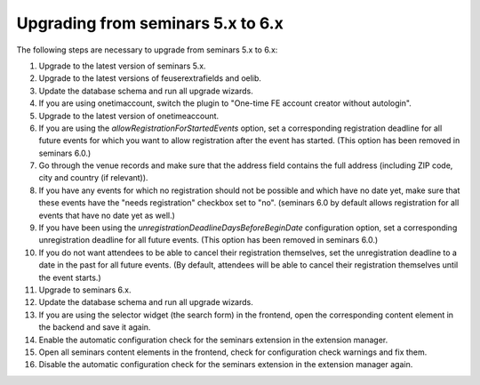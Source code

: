 ==================================
Upgrading from seminars 5.x to 6.x
==================================

The following steps are necessary to upgrade from seminars 5.x to 6.x:

#.  Upgrade to the latest version of seminars 5.x.
#.  Upgrade to the latest versions of feuserextrafields and oelib.
#.  Update the database schema and run all upgrade wizards.
#.  If you are using onetimaccount, switch the plugin to
    "One-time FE account creator without autologin".
#.  Upgrade to the latest version of onetimeaccount.
#.  If you are using the `allowRegistrationForStartedEvents` option, set a
    corresponding registration deadline for all future events for which you
    want to allow registration after the event has started. (This option
    has been removed in seminars 6.0.)
#.  Go through the venue records and make sure that the address field contains
    the full address (including ZIP code, city and country (if relevant)).
#.  If you have any events for which no registration should not be possible and
    which have no date yet, make sure that these events have the "needs
    registration" checkbox set to "no". (seminars 6.0 by default allows
    registration for all events that have no date yet as well.)
#.  If you have been using the `unregistrationDeadlineDaysBeforeBeginDate`
    configuration option, set a corresponding unregistration deadline for all
    future events. (This option has been removed in seminars 6.0.)
#.  If you do not want attendees to be able to cancel their registration
    themselves, set the unregistration deadline to a date in the past for all
    future events. (By default, attendees will be able to cancel their
    registration themselves until the event starts.)
#.  Upgrade to seminars 6.x.
#.  Update the database schema and run all upgrade wizards.
#.  If you are using the selector widget (the search form) in the frontend,
    open the corresponding content element in the backend and save it again.
#.  Enable the automatic configuration check for the seminars extension in the
    extension manager.
#.  Open all seminars content elements in the frontend, check for configuration
    check warnings and fix them.
#.  Disable the automatic configuration check for the seminars extension in the
    extension manager again.

